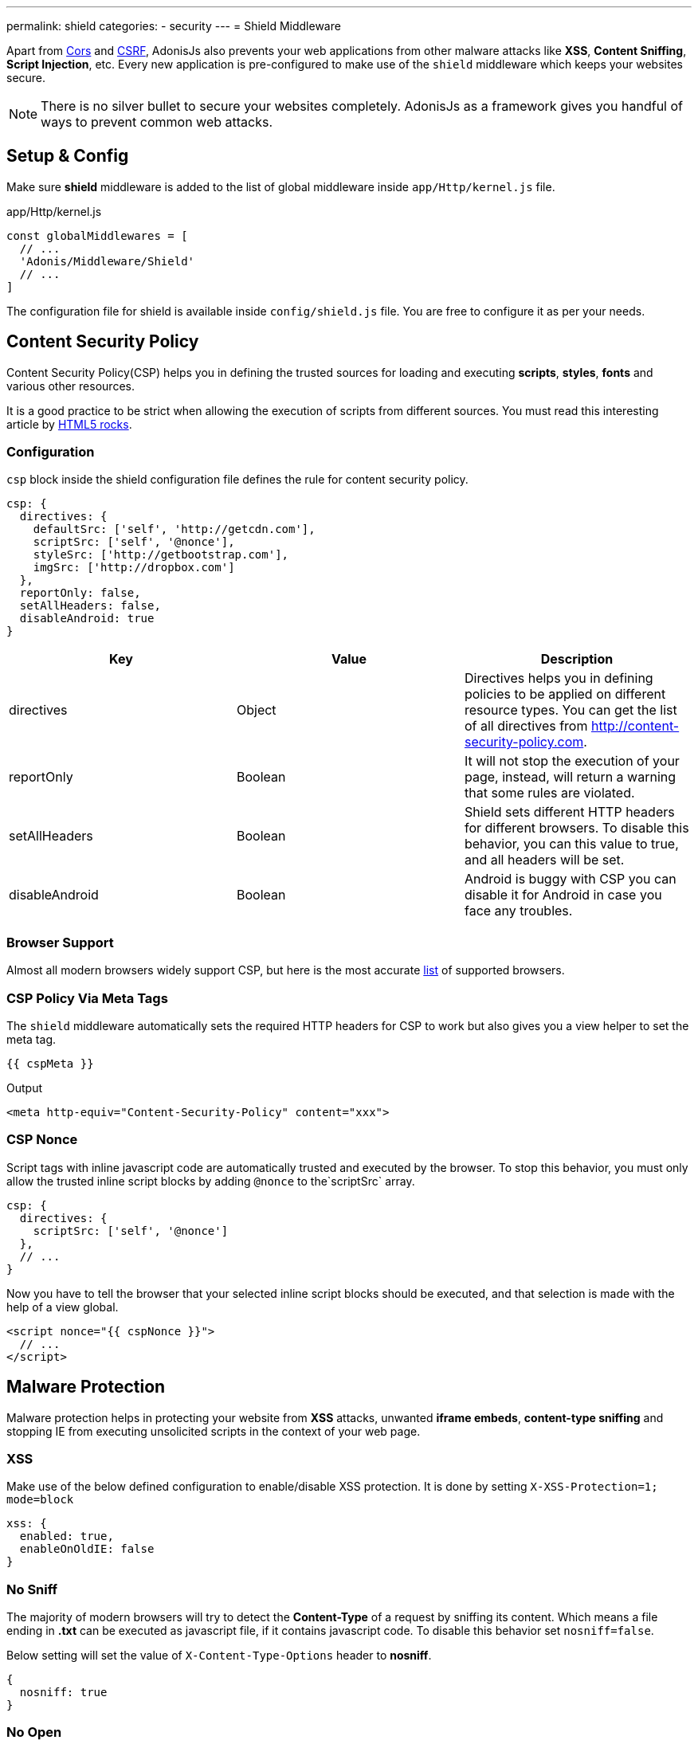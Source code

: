 ---
permalink: shield
categories:
- security
---
= Shield Middleware

toc::[]

Apart from link:cors[Cors] and link:csrf-protection[CSRF], AdonisJs also prevents your web applications from other malware attacks like *XSS*, *Content Sniffing*, *Script Injection*, etc. Every new application is pre-configured to make use of the `shield` middleware which keeps your websites secure.

NOTE: There is no silver bullet to secure your websites completely. AdonisJs as a framework gives you handful of ways to prevent common web attacks.

== Setup & Config
Make sure *shield* middleware is added to the list of global middleware inside `app/Http/kernel.js` file.

.app/Http/kernel.js
[source, javascript]
----
const globalMiddlewares = [
  // ...
  'Adonis/Middleware/Shield'
  // ...
]
----

The configuration file for shield is available inside `config/shield.js` file. You are free to configure it as per your needs.

== Content Security Policy

Content Security Policy(CSP) helps you in defining the trusted sources for loading and executing *scripts*, *styles*, *fonts* and various other resources.

It is a good practice to be strict when allowing the execution of scripts from different sources. You must read this interesting article by link:http://www.html5rocks.com/en/tutorials/security/content-security-policy[HTML5 rocks, window="_blank"].

=== Configuration
`csp` block inside the shield configuration file defines the rule for content security policy.

[source, javascript]
----
csp: {
  directives: {
    defaultSrc: ['self', 'http://getcdn.com'],
    scriptSrc: ['self', '@nonce'],
    styleSrc: ['http://getbootstrap.com'],
    imgSrc: ['http://dropbox.com']
  },
  reportOnly: false,
  setAllHeaders: false,
  disableAndroid: true
}
----

[options="header"]
|====
| Key | Value | Description
| directives | Object  | Directives helps you in defining policies to be applied on different resource types. You can get the list of all directives from link:http://content-security-policy.com[http://content-security-policy.com, window="_blank"].
| reportOnly | Boolean | It will not stop the execution of your page, instead, will return a warning that some rules are violated.
| setAllHeaders | Boolean | Shield sets different HTTP headers for different browsers. To disable this behavior, you can this value to true, and all headers will be set.
| disableAndroid | Boolean | Android is buggy with CSP you can disable it for Android in case you face any troubles.
|====

=== Browser Support
Almost all modern browsers widely support CSP, but here is the most accurate link:http://caniuse.com/#feat=contentsecuritypolicy[list, window="_blank"] of supported browsers.

=== CSP Policy Via Meta Tags
The `shield` middleware automatically sets the required HTTP headers for CSP to work but also gives you a view helper to set the meta tag.

[source, twig]
----
{{ cspMeta }}
----

.Output
[source, html]
----
<meta http-equiv="Content-Security-Policy" content="xxx">
----

=== CSP Nonce
Script tags with inline javascript code are automatically trusted and executed by the browser. To stop this behavior, you must only allow the trusted inline script blocks by adding `@nonce` to the`scriptSrc` array.

[source, javscript]
----
csp: {
  directives: {
    scriptSrc: ['self', '@nonce']
  },
  // ...
}
----

Now you have to tell the browser that your selected inline script blocks should be executed, and that selection is made with the help of a view global.

[source, twig]
----
<script nonce="{{ cspNonce }}">
  // ...
</script>
----

== Malware Protection
Malware protection helps in protecting your website from *XSS* attacks, unwanted *iframe embeds*, *content-type sniffing* and stopping IE from executing unsolicited scripts in the context of your web page.

=== XSS
Make use of the below defined configuration to enable/disable XSS protection. It is done by setting `X-XSS-Protection=1; mode=block`

[source, javascript]
----
xss: {
  enabled: true,
  enableOnOldIE: false
}
----

=== No Sniff
The majority of modern browsers will try to detect the *Content-Type* of a request by sniffing its content. Which means a file ending in *.txt* can be executed as javascript file, if it contains javascript code. To disable this behavior set `nosniff=false`.

Below setting will set the value of `X-Content-Type-Options` header to *nosniff*.

[source, javascript]
----
{
  nosniff: true
}
----

=== No Open
This setting will stop IE from executing unknown script in the context of your website. Below setting with set the value of `X-Download-Options` to *noopen*.

[source, javascript]
----
{
  noopen: true
}
----

=== XFrame
The xframe option within the `config/shield.js` file makes it easier for you to control the embed behaviour of your website inside an iframe. You can choose from `DENY`, `ALLOW` or `ALLOW-FROM http://mywebsite.com`.

[source, javascript]
----
{
  xframe: 'DENY'
}
----
